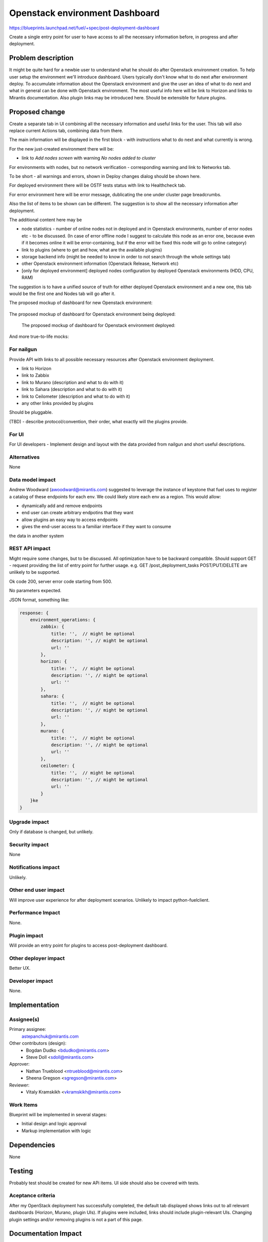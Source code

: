 ..
 This work is licensed under a Creative Commons Attribution 3.0 Unported
 License.

 http://creativecommons.org/licenses/by/3.0/legalcode

==========================================
Openstack environment Dashboard
==========================================

https://blueprints.launchpad.net/fuel/+spec/post-deployment-dashboard

Create a single entry point for user to have access to all the necessary
information before, in progress and after deployment.

Problem description
===================

It might be quite hard for a newbie user to understand what he should do after
Openstack environment creation. To help user setup the environment we'll
introduce dashboard.
Users typically don't know what to do next after environment deploy. To
accumulate information about the Openstack environment and give the user an
idea of what to do next and what in general can be done with Openstack
environment. The most useful info here will be link to Horizon and links to
Mirantis documentation. Also plugin links may be introduced here. Should be
extensible for future plugins.

Proposed change
===============

Create a separate tab in UI combining all the necessary information and useful
links for the user. This tab will also replace current Actions tab, combining
data from there.

The main information will be displayed in the first block - with instructions
what to do next and what currently is wrong.

For the new just-created environment there will be:

* link to *Add nodes screen* with warning *No nodes added to cluster*

For environments with nodes, but no network verification - corresponding
warning and link to Networks tab.

To be short - all warnings and errors, shown in Deploy changes dialog should be
shown here.

For deployed environment there will be OSTF tests status with link to
Healthcheck tab.

For error environment here will be error message, dublicating the one under
cluster page breadcrumbs.

Also the list of items to be shown can be different. The suggestion is to show
all the necessary information after deployment.

The additional content here may be

* node statistics - number of online nodes not in deployed and in Openstack
  environments, number of error nodes etc - to be discussed. (In case of error
  offline node I suggest to calculate this node as an error one, because even
  if it becomes online it will be error-containing, but if the error will be
  fixed this node will go to online category)
* link to plugins (where to get and how, what are the available plugins)
* storage backend info (might be needed to know in order to not search
  through the whole settings tab)
* other Openstack environment information (Openstack Release, Network etc)
* [only for deployed environment] deployed nodes configuration by deployed
  Openstack environments (HDD, CPU, RAM)

The suggestion is to have a unified source of truth for either deployed
Openstack environment and a new one, this tab would be the first one and Nodes
tab will go after it.

The proposed mockup of dashboard for new Openstack environment:

 .. image:: images/dashboard/New_env_mock.png

The proposed mockup of dashboard for Openstack environment being deployed:

 .. image:: images/dashboard/in_progress_Deployment_Dashboard_mock.png

 The proposed mockup of dashboard for Openstack environment deployed:

 .. image:: images/dashboard/Post-Deployment_Dashboard_mock.png

And more true-to-life mocks:

 .. image:: images/dashboard/Pre-Deployed_Dashboard.jpg

 .. image:: images/dashboard/Deployed_Dashboard.jpg


For nailgun
-----------

Provide API with links to all possible necessary resources after Openstack
environment deployment.

* link to Horizon
* link to Zabbix
* link to Murano (description and what to do with it)
* link to Sahara (description and what to do with it)
* link to Ceilometer (description and what to do with it)
* any other links provided by plugins

Should be pluggable.

(TBD) - describe protocol/convention, their order, what exactly will the
plugins provide.

For UI
-----------

For UI developers - Implement design and layout with the data provided from
nailgun and short useful descriptions.

Alternatives
------------

None

Data model impact
-----------------

Andrew Woodward (awoodward@mirantis.com) suggested to leverage the instance of
keystone that fuel uses to register a catalog of these endpoints for each env.
We could likely store each env as a region. This would allow:

* dynamically add and remove endpoints
* end user can create arbitrary endpotins that they want
* allow plugins an easy way to access endpoints
* gives the end-user access to a familiar interface if they want to consume

the data in another system

REST API impact
---------------

Might require some changes, but to be discussed. All optimization have to be
backward compatible. Should support GET - request providing the list of entry
point for further usage. e.g.
GET /post_deployment_tasks
POST/PUT/DELETE are unlikely to be supported.

Ok code 200, server error code starting from 500.

No parameters expected.

JSON format, something like:

.. code-block:: javascript

    response: {
        environment_operations: {
            zabbix: {
                title: '',  // might be optional
                description: '', // might be optional
                url: ''
            },
            horizon: {
                title: '',  // might be optional
                description: '', // might be optional
                url: ''
            },
            sahara: {
                title: '',  // might be optional
                description: '', // might be optional
                url: ''
            },
            murano: {
                title: '',  // might be optional
                description: '', // might be optional
                url: ''
            },
            ceilometer: {
                title: '',  // might be optional
                description: '', // might be optional
                url: ''
            }
        }ke
    }


Upgrade impact
--------------

Only if database is changed, but unlikely.

Security impact
---------------

None

Notifications impact
--------------------

Unlikely.

Other end user impact
---------------------

Will improve user experience for after deployment scenarios.
Unlikely to impact python-fuelclient.

Performance Impact
------------------

None.

Plugin impact
---------------------

Will provide an entry point for plugins to access post-deployment dashboard.

Other deployer impact
---------------------

Better UX.

Developer impact
----------------

None.

Implementation
==============

Assignee(s)
-----------

Primary assignee:
  astepanchuk@mirantis.com
Other contributors (design):
  * Bogdan Dudko  <bdudko@mirantis.com>
  * Steve Doll <sdoll@mirantis.com>
Approver:
  * Nathan Trueblood <ntrueblood@mirantis.com>
  * Sheena Gregson <sgregson@mirantis.com>
Reviewer:
  * Vitaly Kramskikh <vkramskikh@mirantis.com>

Work Items
----------

Blueprint will be implemented in several stages:

* Initial design and logic approval
* Markup implementation with logic

Dependencies
============

None

Testing
=======

Probably test should be created for new APi items.
UI side should also be covered with tests.

Aceptance criteria
------------------

After my OpenStack deployment has successfully completed, the default tab
displayed shows links out to all relevant dashboards (Horizon, Murano, plugin
UIs). If plugins were included, links should include plugin-relevant UIs.
Changing plugin settings and/or removing plugins is not a part of this page.


Documentation Impact
====================

Part about post-deployment should be updated.

References
==========

1. https://blueprints.launchpad.net/fuel/+spec/post-deployment-dashboard
